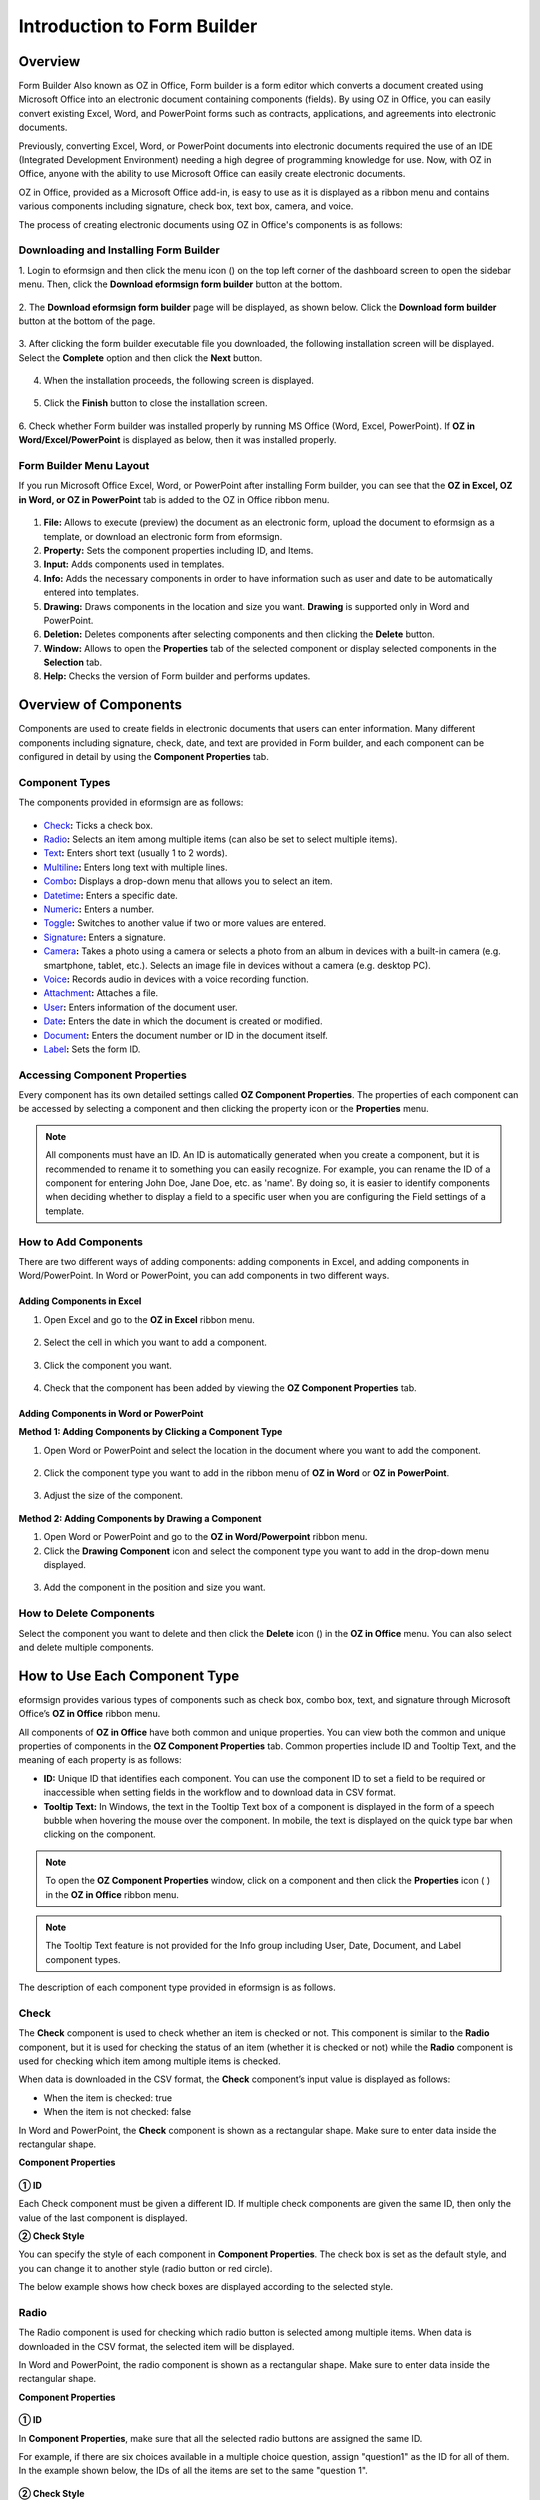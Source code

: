 .. _formbuilder:

Introduction to Form Builder
===============================

Overview
-------------------------

Form Builder Also known as OZ in Office, Form builder is a form editor
which converts a document created using Microsoft Office into an
electronic document containing components (fields). By using OZ in
Office, you can easily convert existing Excel, Word, and PowerPoint
forms such as contracts, applications, and agreements into electronic
documents.

Previously, converting Excel, Word, or PowerPoint documents into
electronic documents required the use of an IDE (Integrated Development
Environment) needing a high degree of programming knowledge for use.
Now, with OZ in Office, anyone with the ability to use Microsoft Office
can easily create electronic documents.

OZ in Office, provided as a Microsoft Office add-in, is easy to use as
it is displayed as a ribbon menu and contains various components
including signature, check box, text box, camera, and voice.

The process of creating electronic documents using OZ in Office's
components is as follows:

.. figure:: resources/ozinoffice-flow_1.png
   :alt: OZ in Office Usage Flow
   :width: 750px



Downloading and Installing Form Builder
~~~~~~~~~~~~~~~~~~~~~~~~~~~~~~~~~~~~~~~

1. Login to eformsign and then click the menu icon
(|image1|) on the top left corner of the dashboard screen to open the
sidebar menu. Then, click the **Download eformsign form builder** button
at the bottom.

.. figure:: resources/formbuilder_download.png
   :alt: Location of the Download eformsign form builder button
   :width: 750px



2. The **Download eformsign form builder** page will be displayed, as
shown below. Click the **Download form builder** button at the bottom of
the page.

.. figure:: resources/formbuilder_download_2.png
   :alt: eformsign Form Builder Download Page
   :width: 750px



3. After clicking the form builder executable file you downloaded, the
following installation screen will be displayed. Select the **Complete**
option and then click the **Next** button.

.. figure:: resources/formbuilder_wizard_1.png
   :alt: Form Builder Installation Screen (1)
   :width: 500px



4. When the installation proceeds, the following screen is displayed.

.. figure:: resources/formbuilder_wizard_2.png
   :alt: Form Builder Installation Screen (2)
   :width: 500px



5. Click the **Finish** button to close the installation screen.

.. figure:: resources/formbuilder_wizard_3.png
   :alt: Form Builder Installation Screen (3)
   :width: 500px



6. Check whether Form builder was installed properly by running MS
Office (Word, Excel, PowerPoint). If **OZ in Word/Excel/PowerPoint** is
displayed as below, then it was installed properly.

.. figure:: resources/components-in-word.png
   :alt: OZ in Word Ribbon Menu
   :width: 750px



Form Builder Menu Layout
~~~~~~~~~~~~~~~~~~~~~~~~

If you run Microsoft Office Excel, Word, or PowerPoint after installing Form builder, you can see that the **OZ in Excel, OZ in Word, or OZ in PowerPoint** tab is added to the OZ in Office ribbon menu.

.. figure:: resources/ozinoffice.png
   :alt: Microsoft Office OZ in Office Ribbon Menu
   :width: 750px



1. **File:** Allows to execute (preview) the document as an electronic form, upload the document to eformsign as a template, or download an electronic form from eformsign.

2. **Property:** Sets the component properties including ID, and Items.

3. **Input:** Adds components used in templates.

4. **Info:** Adds the necessary components in order to have information such as user and date to be automatically entered into templates.

5. **Drawing:** Draws components in the location and size you want. **Drawing** is supported only in Word and PowerPoint.

6. **Deletion:** Deletes components after selecting components and then clicking the **Delete** button.

7. **Window:** Allows to open the **Properties** tab of the selected component or display selected components in the **Selection** tab.

8. **Help:** Checks the version of Form builder and performs updates.


Overview of Components
-------------------------

Components are used to create fields in electronic documents that users can enter information. Many different components including signature, check, date, and text are provided in Form builder, and each component can be configured in detail by using the **Component Properties** tab.

Component Types
~~~~~~~~~~~~~~~

The components provided in eformsign are as follows:

.. figure:: resources/components-in-word.png
   :alt: Component Types
   :width: 730px


-  `Check <#check>`__\ **:** Ticks a check box.

-  `Radio <#select>`__\ **:** Selects an item among multiple items (can also be set to select multiple items).

-  `Text <#text>`__\ **:** Enters short text (usually 1 to 2 words).

-  `Multiline <#text>`__\ **:** Enters long text with multiple lines.

-  `Combo <#combo>`__\ **:** Displays a drop-down menu that allows you to select an item.

-  `Datetime <#date>`__\ **:** Enters a specific date.

-  `Numeric <#numeric>`__\ **:** Enters a number.

-  `Toggle <#toggle>`__\ **:** Switches to another value if two or more values are entered.

-  `Signature <#signature>`__\ **:** Enters a signature.

-  `Camera <#camera>`__\ **:** Takes a photo using a camera or selects a photo from an album in devices with a built-in camera (e.g. smartphone, tablet, etc.). Selects an image file in devices without a camera (e.g. desktop PC).

-  `Voice <#record>`__\ **:** Records audio in devices with a voice recording function.

-  `Attachment <#attach>`__\ **:** Attaches a file.

-  `User <#user>`__\ **:** Enters information of the document user.

-  `Date <#usedate>`__\ **:** Enters the date in which the document is created or modified.

-  `Document <#document>`__\ **:** Enters the document number or ID in the document itself.

-  `Label <#label>`__\ **:** Sets the form ID.

Accessing Component Properties
~~~~~~~~~~~~~~~~~~~~~~~~~~~~~~~

Every component has its own detailed settings called **OZ Component Properties**. The properties of each component can be accessed by
selecting a component and then clicking the property icon or the **Properties** menu.

.. figure:: resources/checking-components-properties.png
   :alt: Accessing Component Properties
   :width: 730px



.. note::

   All components must have an ID. An ID is automatically generated when you create a component, but it is recommended to rename it to
   something you can easily recognize. For example, you can rename the ID of a component for entering John Doe, Jane Doe, etc. as 'name'. By
   doing so, it is easier to identify components when deciding whether to display a field to a specific user when you are configuring the Field settings of a template.

How to Add Components
~~~~~~~~~~~~~~~~~~~~~

There are two different ways of adding components: adding components in Excel, and adding components in Word/PowerPoint. In Word or PowerPoint, you can add components in two different ways.

Adding Components in Excel
^^^^^^^^^^^^^^^^^^^^^^^^^^

1. Open Excel and go to the **OZ in Excel** ribbon menu.

.. figure:: resources/ozinexcel_1.png
   :alt: Adding Components in Excel (1)
   :width: 730px



2. Select the cell in which you want to add a component.

.. figure:: resources/ozinexcel_2.png
   :alt: Adding Components in Excel (2)
   :width: 730px



3. Click the component you want.

.. figure:: resources/ozinexcel_3.png
   :alt: Adding Components in Excel (3)
   :width: 730px



4. Check that the component has been added by viewing the **OZ Component Properties** tab.


Adding Components in Word or PowerPoint
^^^^^^^^^^^^^^^^^^^^^^^^^^^^^^^^^^^^^^^

**Method 1: Adding Components by Clicking a Component Type**

1. Open Word or PowerPoint and select the location in the document where you want to add the component.

.. figure:: resources/ozinword_1.png
   :alt: Method 1: Adding Components by Clicking a Component Type in Word or PowerPoint (1)
   :width: 700px



2. Click the component type you want to add in the ribbon menu of **OZ in Word** or **OZ in PowerPoint**.

.. figure:: resources/ozinword_2.png
   :alt: Method 1: Adding Components by Clicking a Component Type in Word or PowerPoint (2)
   :width: 700px


3. Adjust the size of the component.

.. figure:: resources/ozinword_3.png
   :alt: Method 1: Adding Components by Clicking a Component Type in Word or PowerPoint (2)
   :width: 700px



**Method 2: Adding Components by Drawing a Component**

1. Open Word or PowerPoint and go to the **OZ in Word/Powerpoint** ribbon menu.

2. Click the **Drawing Component** icon and select the component type you want to add in the drop-down menu displayed.

.. figure:: resources/ozinword_2_1.png
   :alt: Method 2: Adding Components by Drawing a Component in Word or PowerPoint (1)
   :width: 700px



3. Add the component in the position and size you want.

.. figure:: resources/ozinword_2_2.png
   :alt: Method 2: Adding Components by Drawing a Component in Word or PowerPoint (2)
   :width: 700px


How to Delete Components
~~~~~~~~~~~~~~~~~~~~~~~~

Select the component you want to delete and then click the **Delete** icon (|image2|) in the **OZ in Office** menu. You can also select and delete multiple components.

How to Use Each Component Type
------------------------------

eformsign provides various types of components such as check box, combo box, text, and signature through Microsoft Office’s **OZ in Office** ribbon menu.

All components of **OZ in Office** have both common and unique properties. You can view both the common and unique properties of components in the **OZ Component Properties** tab. Common properties
include ID and Tooltip Text, and the meaning of each property is as follows:

-  **ID:** Unique ID that identifies each component. You can use the component ID to set a field to be required or
   inaccessible when setting fields in the workflow and to download data in CSV format.

-  **Tooltip Text:** In Windows, the text in the Tooltip Text box of a component is displayed in the form of a speech bubble when hovering the mouse over the component. In mobile, the text is displayed on the quick type bar when clicking on the component.

.. note::

   To open the **OZ Component Properties** window, click on a component and then click the **Properties** icon (|image3| ) in the **OZ in Office** ribbon menu.

.. note::

   The Tooltip Text feature is not provided for the Info group including User, Date, Document, and Label component types.

The description of each component type provided in eformsign is as follows.

Check
~~~~~

The **Check** component is used to check whether an item is checked or not. This component is similar to the **Radio** component, but it is used for checking the status of an item (whether it
is checked or not) while the **Radio** component is used for checking which item among multiple items is checked.

|image4|

When data is downloaded in the CSV format, the **Check** component’s input value is displayed as follows:

-  When the item is checked: true

-  When the item is not checked: false

In Word and PowerPoint, the **Check** component is shown as a rectangular shape. Make sure to enter data inside the rectangular shape.

**Component Properties**

.. figure:: resources/check-component-properties-1.png
   :alt: Setting Check Component Properties
   :width: 500px



**① ID**

Each Check component must be given a different ID. If multiple check components are given the same ID, then only the value of the last component is displayed.

**② Check Style**

You can specify the style of each component in **Component Properties**.
The check box is set as the default style, and you can change it to another style (radio button or red circle).

The below example shows how check boxes are displayed according to the selected style.

|image5|

.. _select:

Radio
~~~~~

The Radio component is used for checking which radio button is selected among multiple items. When data is downloaded in the CSV format, the selected item will be displayed.

|image6|

In Word and PowerPoint, the radio component is shown as a rectangular shape. Make sure to enter data inside the rectangular shape.

**Component Properties**

.. figure:: resources/Radio-component-properties.png
   :alt: Setting Radio Component Properties
   :width: 400px



**① ID**

In **Component Properties**, make sure that all the selected radio buttons are assigned the same ID.

For example, if there are six choices available in a multiple choice question, assign "question1" as the ID for all of them. In the example shown below, the IDs of all the items are set to the same "question 1".

.. figure:: resources/radio-items-should-have-same-ID.png
   :alt: Example of Setting a Radio Component
   :width: 700px



**② Check Style**

You can choose the style of the Radio component in **Component Properties**. The default style is the **Circle**, and you can change it to another style (check box and radio button).

**③ Multiselectable**

Checking the **Multi-selectable** option allows you to select multiple items. If you select more than one item, then when data is saved, each
item is separated with a comma (,).

**④ Uncheckable**

Checking the **Uncheckable** option allows you to deselect a selected item by clicking it again.

**⑤ Tooltip Text**

Displays the description in Tooltip Text when you hover the mouse over a component.

Combo
~~~~~

The Combo component is used when you need to select one of multiple items.

|image7|

If you click a combo component, a list of items is displayed as follows:

|image8|

**Component Properties**

.. figure:: resources/combo-component-properties.png
   :alt: Setting Combo Component Properties
   :width: 400px



**① ID**

Enters the ID of the Combo component. For example, the ID of the component for selecting the favorite color can be 'favoriteColor’.

**② Items**

Enters the items you want. You can separate the items by pressing Enter.

.. note::

   If you want to display a message such as ‘Please select a color’ in a combo box in a document for recipients to view, then enter the
   message at the top of the list of items in the combo box and select it before sending the document.

**③ Allow Empty Value**

Checking the **Allow Empty Value** option allows you to deselect a selected item. Empty Value can be allowed in the following ways:

-  PC: Right-click on the component and select the **Allow Empty Value** option in the pop-up menu.

-  Mobile: Click the Trash can icon.

**④ Tooltip Text**

Displays the description in Tooltip Text when you hover the mouse over a component.

.. _text:

Text and Multiline
~~~~~~~~~~~~~~~~~~

Both Text and Multiline components are used to create text fields. The Text component is suitable for short text with 1 to 2 words, and the Multiline component is suitable for long text with more than 1 line.

|image9|

**Component Properties**

.. figure:: resources/text-component-properties.png
   :alt: Setting Text and Multiline Component Properties
   :width: 400px



**① ID**

Enters the ID of the text/multiline component. For example, the ID of the component in which John Doe, Jane Doe, etc. are entered can be named ‘personName’.

**② Max Length**

Sets the maximum length of characters (including space) that can be entered. By default, it is set to ‘0’, and in this case, there is no limit for the number of characters.

**③ Keyboard Type**

Selects the keyboard type to be used when entering text in the component. Keyboard Type can only be used in mobile devices such as smartphones and tablets.

**④ Show Password Characters**

This option can be set only in the text component. By checking this
option, the password is hidden with the password symbol (●) when
entering text. The password is also hidden with the password symbol in
PDFs, and can only be seen when downloaded in the CSV format.

**⑤ Tooltip Text**

Displays the description in Tooltip Text when you hover the mouse over a
component.

.. _date:

Datetime
~~~~~~~~

This component is used for entering a date. Clicking the component displays a date selection window where you can select the date you want.

|image10|

**Component Properties**

.. figure:: resources/datetime-component-properties_02.png
   :alt: Setting Datetime Component Properties
   :width: 400px



**① ID**

Enters the ID of the Datetime component. For example, the ID of the component for selecting the vacation start date can be named ‘vacationStartDate’.

**② Format**

Sets the format in which date is displayed. The default setting is date_yyyy-MM-dd.

-  **yyyy:** Displays the year.

-  **MM:** Displays the month. Must be in uppercase.

-  **dd:** Displays the days.

For example, if you want to display the date in the format of ‘15-02-2020’, then enter **dd-MM-yyyy** in the Format field.

**③ Minimum Date/Maximum Date**

Sets the range of dates that can be selected in the component by specifying the minimum and maximum dates.

**④ Display Today for Empty Value**

Checking this option automatically enters the date (the date in which the document is opened) when the document is opened. This option is
checked by default when you add a **Datetime** component. You can change the date by clicking the component.

**⑤ Allow Empty Value**

Checking this option allows you to clear the number displayed on a Numeric component. In a Datetime component, once you select a date, you
can change it to another date but cannot clear the date. However, checking this option allows you to clear the date displayed on the
Datetime component. If no date is selected in the Datetime component but the **Display Today for Empty Value** option is checked, then the date
component is automatically filled in with the date in which the document is opened.

-  PC: Right-click on the component to display the pop-up menu and then select the **Initialize Input Data** menu.

-  Mobile: Click the Trash icon.

**⑥ Tooltip Text**

Displays the description in Tooltip Text when you hover the mouse over a component.

Numeric
~~~~~~~

This component is used for entering a number.
Clicking the component displays two arrows on the right, and you can
increase or decrease the number by clicking them. In PCs, you can
directly enter the desired number into the component by using a
keyboard. In smartphones and tablets, you can scroll through the list of
numbers and select the one you want.

|image11|

**Component Properties**

.. figure:: resources/number-component-properties.png
   :alt: Setting Numeric Component Properties
   :width: 300px



**① ID**

Enters the ID of the numeric component. For example, the ID of the
component for entering the number of people in a reservation can be
named ‘peopleCount’.

**② Unit of Change**

Enters the unit of number that will increase/decrease the number
whenever the up/down arrow icon is clicked. For example, if the ‘Unit of
Change’ is set to 100, then when you click the up arrow icon (▲), the
number is increased by 100 such as 200, 300, 400, and so on.

**③ Minimum/Maximum Value**

Sets the range of numbers that can be entered into the component by
specifying the minimum and maximum values. For example, for the date of
birth, setting the Minimum Value to 1900, Maximum Value to the current
year, and the Unit of Change to 1. Also, if you enter a value that is
lower/higher than the Minimum/Maximum Value, then the Minimum/Maximum
Value will be automatically entered. For example, if the Maximum Value
is set to 100 and you enter 101, then the number will automatically
change to 100.

**④ Allow Empty Value**

Checking the **Allow Empty Value** option allows you to clear the number
displayed on the numeric component. After entering a number in a numeric
component, you can change the number again, but cannot clear the number.
However, by checking this option, you can clear the number displayed on
the component as described below.

-  PC: Right-click on the component to display the pop-up menu and then select the **Initialize Input Data** menu.

-  Mobile: Click the Trash icon.

**⑤ Tooltip Text**

Displays the description in Tooltip Text when you hover the mouse over a component.

Toggle
~~~~~~

This component is used for indicating a specific status such as ON/OFF. If you use this component, then the input value
is switched according to a defined order whenever the component is clicked.

|image12|

You can change the status to **Good** or **Bad** by clicking the components as follows:

|image13|

**Component Properties**

.. figure:: resources/toggle-component-properties.png
   :alt: Toggle Component Properties
   :width: 400px



**① ID**

Enters the ID of the toggle component. For example, the ID of the component for the first inspection item can be named ‘inspection1’.

**② Items**

Enters the list of items that will be toggled whenever the toggle component is clicked. You can separate each item by pressing Enter.

**③ Allow Empty Value**

Checking this option allows you to clear the item displayed on the toggle component. When you select a toggle component, you can toggle to
another item but cannot clear the item displayed on the component.
However, by checking this option, you can clear the item displayed on the component as described below:

-  PC: Right-click on the component to display the pop-up menu and then select the **Initialize Input Data** menu.

-  Mobile: Click the Trash icon.

**④ Tooltip Text**

Displays the description in Tooltip Text when you hover the mouse over a component.

Signature
~~~~~~~~~

This component is used for signing a signature on a document.

|image14|

Clicking the signature area displays the **Signature** pop-up which allows you to sign a signature by drawing, entering text, or using a
previously registered signature.

|image15|

**Component Properties**

.. figure:: resources/Signature-component-properties.png
   :alt: Setting Signature Component Properties
   :width: 400px



**① ID**

Enters the ID of the signature component. For example, the ID of the component can be ‘signerSignature’ for contract signers.

**② Signature Type**

Selects the signature type to be used when signing.

-  **Enter Directly:** Clicking the signature area displays the **Signature** pop-up which allows you to sign by selecting one of the
   multiple signing methods which are **Draw**, **Text**, **Mobile**, **Stamp**, and **Registered signature**.

-  **Registered Signature:** If the user has already registered a signature on eformsign, then clicking the signature area inserts the
   registered signature into the document.

-  **Registered Initials:** If the user has already registered an initial on eformsign, then clicking the signature area inserts the
   registered initial into the document.

-  **Registered Stamp:** If the user has already registered an stamp on eformsign, then clicking the signature area inserts the registered
   stamp into the document.

.. note::

   If there is a registered signature or initial, then it will be automatically entered in the signature area when a signature area is
   clicked. However, if there is no registered signature or initial, then a regular **Signature** pop-up will be displayed when a signature area is clicked.

.. note::

   In some cases, you may need to use a seal or stamp on a document rather than your own signature. With eformsign, you can also use a
   stamp image to stamp the signature on a document. To use a stamp image when submitting a document, click the **Stamp** tab in the **Signature** pop-up, and then select a stamp image and click **OK**.

**③ Signature Pen Thick**

Sets the signature pen thickness.

**④ Signature Pen Color**

Sets the signature pen color.

**⑤ Tooltip Text**

Displays the description in Tooltip Text when you hover the mouse over a component.

.. note::

   You can set the signature date to be automatically entered in documents that require signature, such as electronic contracts and electronic agreements.

   1. Open the document file (Word, Excel, PowerPoint) to be converted into an electronic form or create a new document.

   2. Add a Signature component in the area of the document to be signed.

   3. Enter the ID of the Signature component in the **Component Properties** tab. For example, the ID can be named ‘signature1’.

   4. Add the Date (not to be confused with Datetime) component where the signature date will be entered.

   5. Open the **Component Properties** tab of the Date component.

   6. Select the **Date Type** as **Last modified date of the content**.

   7. Enter the ID of the Signature component in the Input Component ID field on the bottom. In this case, it would be ‘signature1’.

   ※ You can select the Format of date to be displayed on the Date component by selecting the desired date format in the **Component Properties** tab.

Camera
~~~~~~

This component is for uploading photos (taken with a device with a built-in camera such as smartphones and tablets) on a
document. In PCs without a camera, clicking the component displays a window for selecting a desired image file.

|image16|

If the size of the selected image is larger than the size of the text box, then it is resized to fit the component.

.. note::

   For the device with a built-in camera, camera feature will be executed, and for the devices with no camera, a window for selecting an image file will be displayed.

|image17|

**Component Properties**

.. figure:: resources/Camera-component-properties-.png
   :alt: Setting Camera Component Properties
   :width: 400px



**① ID**

Enters the ID of the Camera component. For example, the ID of the component that takes the photo of a driver’s license can be ‘driverLicense’.

**② Tooltip Text**

Displays the description in the Tooltip Text when you hover the mouse over a component.

.. _record:

Voice
~~~~~

This component is used for storing recorded voice. You can set the maximum recording time and you can also configure the
settings to allow users to only listen to the voice recording.

When you add a Voice component in OZ in Office, you can record voice or play a voice recording as follows:

|image18|

.. note::

   If the recording time limit is set to 1 or higher, recording is completed automatically at the time set (unit: seconds).

   In the case of ActiveX viewer, the recording playback UI is supported from Windows 8 and later.

   In PCs, the Voice component works only when a voice recording device is connected to a PC.

**Component Properties**

.. figure:: resources/record_component.png
   :alt: Setting Voice Component Properties
   :width: 400px


**① ID**

Enter the ID of the Voice component. For example, the ID of the component that plays voice recordings can be named 'Record1'.

**② Tooltip Text**

Displays the description in Tooltip Text when you hover the mouse over a component.

.. _attach:

Attachment
~~~~~~~~~~

This component is used for attaching a file to a document. When attaching a file to a document by using the Attachment
component, the file will be attached at the very end of the document as a new page.

|image19|

The types and sizes of files that can be attached are as follows:

-  File type: PDF, JPG, PNG, and GIF

-  File size: Up to 5MB

**Component Properties**

.. figure:: resources/Attachment-component-properties.png
   :alt: Setting Attachment Component Properties
   :width: 400px



**① ID**

Enters the ID of the Attachment component. For example, the ID of the component for attaching a resume can be named ‘myResume’.

**② Tooltip Text**

Displays the description Tooltip Text when you hover the mouse over a component.

User
~~~~

This component is used for entering the information of the user who created or modified a document. The user’s basic
information such as name or contact information, or custom field information is automatically entered into the user component based on the settings.

|image20|

**Component Properties**

.. figure:: resources/user-component-properties-.png
   :alt: Setting User Component Properties
   :width: 400px



**① ID**

Enters the ID of the user component. For example, the ID of the component that displays the name of the document creator can be named ‘documentCreator’.

**② User Type**

-  **Document Creator:** Displays the information of the user who created the document.

-  **Current User:** Displays the information of the user who has most recently opened or modified the document.

-  **Last modified user of the content:** Displays the information of the user who entered information in a specific component.

If you select **Last modified user of the content**, then the **Input Component ID** field will be displayed. In this field, enter the ID of the component that will display the information when triggered.

|image21|

.. note::

   You need to have company administrator or template manager permission to perform this action.

.. note::

   To automatically fill in the signer’s name in the User component, create a Signature component and then name the ID (for example,
   signer1). Then, create the User component that will display the signer’s name when triggered and name the ID (for example,
   signer1name). Then, select **Last modified user of the content** under User Type and enter the ID of the Signature component (in this case, signer1) under **Input Component ID**.

**③ User Field Name**

This field allows to select the type of member information that will be displayed. You can select basic information in the **Manage member > Member info** menu of the member or information in a custom field.

-  Basic member information types: Name, ID, Department, Position,
   Mobile, and Telephone

.. note::

   You need to have company administrator permission to change basic member information.

   To modify a member's basic information, login to eformsign and go to the **Manage company > Manage members** menu. Select a member in the member list and edit the information in the **Member info tab** on the right. Then, click the **Save** button.

.. _usedate:

Date
~~~~

This component is used to automatically enter the date in which a document is created or modified. The date in which the document is created, the date in which the document is accessed, or the date in which the content of a component is last modified is automatically entered, according to the date type selected.

|image22|

**Component Properties**

.. figure:: resources/date-component-properties_.png
   :alt: Setting Date Component Properties
   :width: 400px


**① ID**

Enters the ID of the Date component. For example, the ID of the component that displays the date in which the document is signed can be named ‘signed date’.

**② Format**

Sets the format in which date will be displayed.

-  **yyyy:** Displays the year.

-  **MM:** Displays the month. Must be in uppercase.

-  **dd:** Displays the day.

For example, if you want to display the date in the format of ‘15-20-2020’, then enter dd-MM-yyyy in the Format field.

**③ Date Type**

-  **Date created:** Displays the date in which the document is created.

-  **Date accessed:** Displays the most recent date in which the document is modified or opened.

-  **Last modified date of the content:** Displays the date in which the information of a specific component is filled in.

If **Last modified date of the content** is selected, the **Input Component ID** field is displayed. In this field, enter the ID of the component that will display the information when triggered.

|image23|

.. note::

   You need to have company administrator or template manager permission to perform this action.

.. note::

   If you want the signature date of a signer to be displayed automatically in a contract, first add a Signature component and then name the ID (e.g. 'contractSign'). Then, add a Date component which will display the signature date when the signature is signed and name the ID (e.g. signDate). Then, select **Last modified date of the content** under Date Type and enter the ID of the signature component (in this case ‘contractSign’) in the **Input Component ID** field.

Document
~~~~~~~~

This component is used for entering document-related information in the document itself. You can select either one of the document ID or document number.

|image24|

The document ID is a unique document ID assigned in the system, so it does not require separate settings. For settings related to document number, upload a template and then go to **Template settings > General**.

**Component Properties**

.. figure:: resources/document-domponent-properties.png
   :alt: Setting Document Component Properties
   :width: 400px


**① ID**

Enters the ID of the document component. For example, the component ID can be ‘docNum’ for document number.

**② Document info type**

Selects the type of information that will be used.

-  **Document ID:** A unique ID containing 32 digits of alphanumeric characters assigned to all documents in the system. E.g. 0077af27a98846c8872f5333920679b7.

-  **Document no.:** The document number set in **Template settings > General.** For information on how to set a document number, go to `Generating and viewing a document number <chapter6.html#docnumber_wd>`__.

Label
~~~~~

This component is used for setting the form ID of a document.

**Component Properties**

.. figure:: resources/label_property.png
   :alt: Setting Label Component Properties
   :width: 400px



**① ID**

Sets the label component ID.

Upload Form File
----------------

Form files created using OZ in Office are uploaded in the following order:

1. Click the **Execute** icon (|image25|) in the File group. The login page will be displayed as a pop-up window.

.. figure:: resources/form_upload_login.png
   :alt: Login Page
   :width: 730px



2. After you log in, the document converted to a form will be displayed as a preview.

.. figure:: resources/upload_preview.png
   :alt: Preview Form File
   :width: 730px



3. Click the **Upload form file** button or click the **Upload** (|image26|) icon in the ribbon menu. The **Template list** page with the **Create template** card will be displayed.

.. figure:: resources/upload_list.png
   :alt: Template List Screen
   :width: 730px



4. Click the **Create template** card. The screen for configuring the template settings will be displayed. Click the settings tabs on the left to configure the settings for the template and then click the Save button on the top right corner to save and create a template.

.. figure:: resources/upload_save.png
   :alt: Create Template Screen
   :width: 730px



Configuring Template Settings
-----------------------------

After uploading a template, you can configure additional settings for documents created from the template such as the template name, document number, and workflow.

1. Login to eformsign.

2. Go to the **Manage templates** menu.

3. Click the Template settings icon (|image27|) of the desired template.

-  **General:** Sets the template name, abbreviation, document name, document number, etc.

-  **Set permissions:** Sets the permissions for who can create documents created from the template and who can open, void, or
   permanently remove documents created from the template.

-  **Workflow:** Sets the steps of the document workflow from **Start** to **Complete**.

-  **Field:** Sets the field default values, auto-filled values, etc.

-  **Notification settings:** Sets the notification settings for documents created from the template.

4. After configuring all settings, click the **Save** button to save the settings.

.. important::

   In order to create documents from a template, you need to first save and deploy the template first. If you save the template but don't deploy it, then the template will not be shown in the **New from template** page of the members with template usage permission.

.. note::

   For a detailed explanation of templates, please refer to `Creating templates using Form Builder <chpater7.html#template_fb>`__.

.. |image1| image:: resources/menu_icon.png
.. |image2| image:: resources/delete_icon1.png
.. |image3| image:: resources/property-icon.png
.. |image4| image:: resources/form-builder-components_check.png
   :width: 730px
.. |image5| image:: resources/check-component-style-settings.png
   :width: 600px
.. |image6| image:: resources/form-builder-components.png
   :width: 730px
.. |image7| image:: resources/form-builder-components_Combo.png
   :width: 730px
.. |image8| image:: resources/combo-1.png
   :width: 500px
.. |image9| image:: resources/text-and-muliline-components.png
   :width: 730px
.. |image10| image:: resources/form-builder-components_datetime.png
   :width: 730px
.. |image11| image:: resources/form-builder-components_numeric.png
   :width: 730px
.. |image12| image:: resources/form-builder-components_toggle.png
   :width: 730px
.. |image13| image:: resources/toggle.png
   :width: 400px
.. |image14| image:: resources/form-builder-components_signature.png
   :width: 730px
.. |image15| image:: resources/signature.png
   :width: 400px
.. |image16| image:: resources/form-builder-components_camera.png
   :width: 730px
.. |image17| image:: resources/camera1.png
   :width: 350px
.. |image18| image:: resources/record1.png
   :width: 400px
.. |image19| image:: resources/form-builder-components_attachment.png
   :width: 730px
.. |image20| image:: resources/form-builder-components_user.png
   :width: 730px
.. |image21| image:: resources/user-input-certain-component.png
   :width: 400px
.. |image22| image:: resources/form-builder-components_date.png
   :width: 730px
.. |image23| image:: resources/date-component-connecting-other-component.png
   :width: 400px
.. |image24| image:: resources/document-component-in-list.png
   :width: 730px
.. |image25| image:: resources/excute_button.png
.. |image26| image:: resources/upload_button.png
.. |image27| image:: resources/config-icon.PNG
